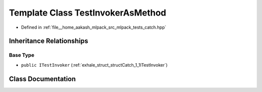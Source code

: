 .. _exhale_class_classCatch_1_1TestInvokerAsMethod:

Template Class TestInvokerAsMethod
==================================

- Defined in :ref:`file__home_aakash_mlpack_src_mlpack_tests_catch.hpp`


Inheritance Relationships
-------------------------

Base Type
*********

- ``public ITestInvoker`` (:ref:`exhale_struct_structCatch_1_1ITestInvoker`)


Class Documentation
-------------------


.. doxygenclass:: Catch::TestInvokerAsMethod
   :members:
   :protected-members:
   :undoc-members: